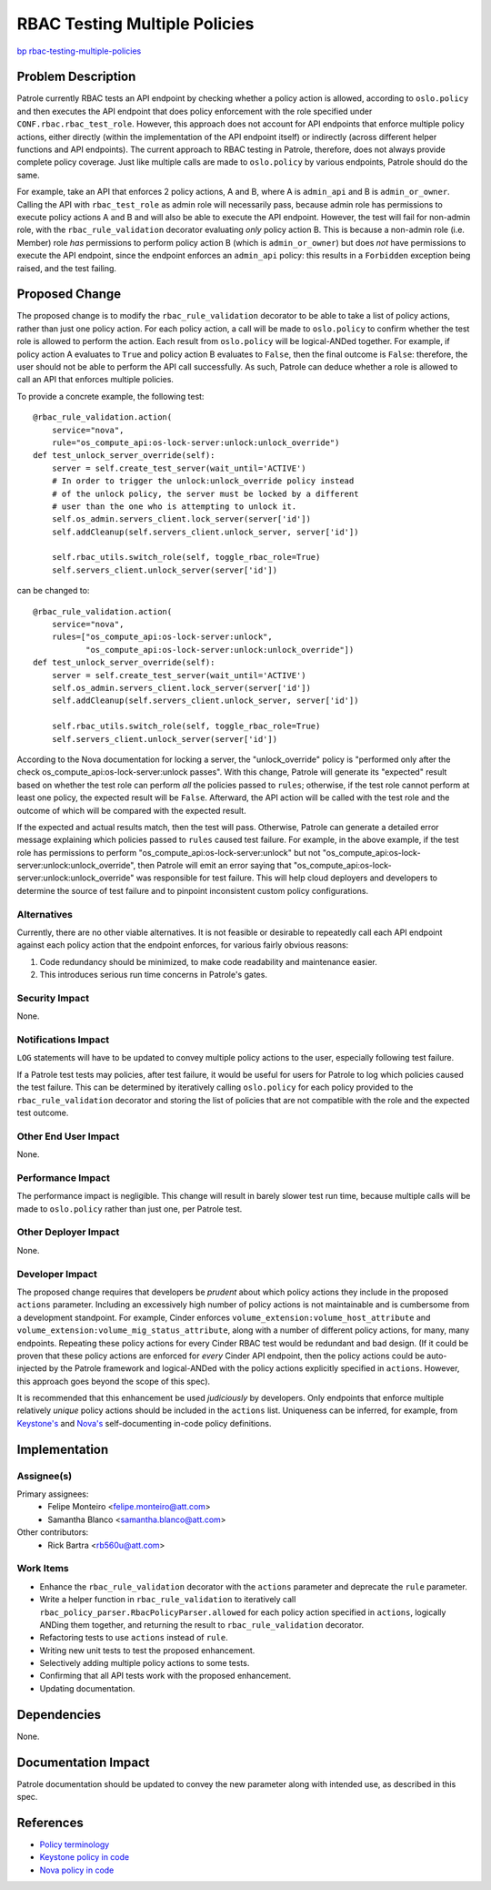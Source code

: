 ..
  This work is licensed under a Creative Commons Attribution 3.0 Unported
  License.

  http://creativecommons.org/licenses/by/3.0/legalcode

==============================
RBAC Testing Multiple Policies
==============================

`bp rbac-testing-multiple-policies <https://blueprints.launchpad.net/patrole/+spec/rbac-testing-multiple-policies>`_

Problem Description
===================

Patrole currently RBAC tests an API endpoint by checking whether a policy
action is allowed, according to ``oslo.policy`` and then executes
the API endpoint that does policy enforcement with the role specified
under ``CONF.rbac.rbac_test_role``. However, this approach does not account
for API endpoints that enforce multiple policy actions, either directly
(within the implementation of the API endpoint itself) or indirectly (across
different helper functions and API endpoints). The current approach to RBAC
testing in Patrole, therefore, does not always provide complete policy
coverage. Just like multiple calls are made to ``oslo.policy`` by various
endpoints, Patrole should do the same.

For example, take an API that enforces 2 policy actions, A and B, where A is
``admin_api`` and B is ``admin_or_owner``. Calling the API with
``rbac_test_role`` as admin role will necessarily pass, because admin role has
permissions to execute policy actions A and B and will also be able to execute
the API endpoint. However, the test will fail for non-admin role, with the
``rbac_rule_validation`` decorator evaluating *only* policy action B. This is
because a non-admin role (i.e. Member) role *has* permissions to perform policy
action B (which is ``admin_or_owner``) but does *not* have permissions to
execute the API endpoint, since the endpoint enforces an ``admin_api`` policy:
this results in a ``Forbidden`` exception being raised, and the test failing.

Proposed Change
===============

The proposed change is to modify the ``rbac_rule_validation`` decorator to
be able to take a list of policy actions, rather than just one policy action.
For each policy action, a call will be made to ``oslo.policy`` to confirm
whether the test role is allowed to perform the action. Each result from
``oslo.policy`` will be logical-ANDed together. For example, if policy action
A evaluates to ``True`` and policy action B evaluates to ``False``, then the
final outcome is ``False``: therefore, the user should not be able to perform
the API call successfully. As such, Patrole can deduce whether a role is
allowed to call an API that enforces multiple policies.

To provide a concrete example, the following test::

    @rbac_rule_validation.action(
        service="nova",
        rule="os_compute_api:os-lock-server:unlock:unlock_override")
    def test_unlock_server_override(self):
        server = self.create_test_server(wait_until='ACTIVE')
        # In order to trigger the unlock:unlock_override policy instead
        # of the unlock policy, the server must be locked by a different
        # user than the one who is attempting to unlock it.
        self.os_admin.servers_client.lock_server(server['id'])
        self.addCleanup(self.servers_client.unlock_server, server['id'])

        self.rbac_utils.switch_role(self, toggle_rbac_role=True)
        self.servers_client.unlock_server(server['id'])

can be changed to::

    @rbac_rule_validation.action(
        service="nova",
        rules=["os_compute_api:os-lock-server:unlock",
               "os_compute_api:os-lock-server:unlock:unlock_override"])
    def test_unlock_server_override(self):
        server = self.create_test_server(wait_until='ACTIVE')
        self.os_admin.servers_client.lock_server(server['id'])
        self.addCleanup(self.servers_client.unlock_server, server['id'])

        self.rbac_utils.switch_role(self, toggle_rbac_role=True)
        self.servers_client.unlock_server(server['id'])

According to the Nova documentation for locking a server, the "unlock_override"
policy is "performed only after the check os_compute_api:os-lock-server:unlock
passes". With this change, Patrole will generate its "expected" result based on
whether the test role can perform *all* the policies passed to ``rules``;
otherwise, if the test role cannot perform at least one policy, the expected
result will be ``False``. Afterward, the API action will be called with the test
role and the outcome of which will be compared with the expected result.

If the expected and actual results match, then the test will pass. Otherwise,
Patrole can generate a detailed error message explaining which policies passed
to ``rules`` caused test failure. For example, in the above example, if the
test role has permissions to perform "os_compute_api:os-lock-server:unlock" but
not "os_compute_api:os-lock-server:unlock:unlock_override", then Patrole will
emit an error saying that "os_compute_api:os-lock-server:unlock:unlock_override"
was responsible for test failure. This will help cloud deployers and developers
to determine the source of test failure and to pinpoint inconsistent custom
policy configurations.

Alternatives
------------

Currently, there are no other viable alternatives. It is not feasible or
desirable to repeatedly call each API endpoint against each policy action that
the endpoint enforces, for various fairly obvious reasons:

1. Code redundancy should be minimized, to make code readability and
   maintenance easier.
2. This introduces serious run time concerns in Patrole's gates.

Security Impact
---------------

None.

Notifications Impact
--------------------

``LOG`` statements will have to be updated to convey multiple policy actions
to the user, especially following test failure.

If a Patrole test tests may policies, after test failure, it would be useful
for users for Patrole to log which policies caused the test failure. This can
be determined by iteratively calling ``oslo.policy`` for each policy provided
to the ``rbac_rule_validation`` decorator and storing the list of policies
that are not compatible with the role and the expected test outcome.

Other End User Impact
---------------------

None.

Performance Impact
------------------

The performance impact is negligible. This change will result in barely
slower test run time, because multiple calls will be made to ``oslo.policy``
rather than just one, per Patrole test.

Other Deployer Impact
---------------------

None.

Developer Impact
----------------

The proposed change requires that developers be `prudent` about which policy
actions they include in the proposed ``actions`` parameter. Including an
excessively high number of policy actions is not maintainable and is
cumbersome from a development standpoint. For example, Cinder enforces
``volume_extension:volume_host_attribute`` and
``volume_extension:volume_mig_status_attribute``, along with a number of
different policy actions, for many, many endpoints. Repeating these policy
actions for every Cinder RBAC test would be redundant and bad design.
(If it could be proven that these policy actions are enforced for *every*
Cinder API endpoint, then the policy actions could be auto-injected by the
Patrole framework and logical-ANDed with the policy actions explicitly
specified in ``actions``. However, this approach goes beyond the scope of this
spec).

It is recommended that this enhancement be used *judiciously* by developers.
Only endpoints that enforce multiple relatively *unique* policy actions
should be included in the ``actions`` list. Uniqueness can be inferred, for
example, from
`Keystone's <https://specs.openstack.org/openstack/keystone-specs/specs/keystone/pike/policy-in-code.html>`_
and
`Nova's <https://specs.openstack.org/openstack/nova-specs/specs/newton/implemented/policy-in-code.html>`_
self-documenting in-code policy definitions.

Implementation
==============

Assignee(s)
-----------

Primary assignees:
  * Felipe Monteiro <felipe.monteiro@att.com>
  * Samantha Blanco <samantha.blanco@att.com>

Other contributors:
  * Rick Bartra <rb560u@att.com>

Work Items
----------

* Enhance the ``rbac_rule_validation`` decorator with the ``actions`` parameter
  and deprecate the ``rule`` parameter.
* Write a helper function in ``rbac_rule_validation`` to iteratively call
  ``rbac_policy_parser.RbacPolicyParser.allowed`` for each policy action
  specified in ``actions``, logically ANDing them together, and returning
  the result to ``rbac_rule_validation`` decorator.
* Refactoring tests to use ``actions`` instead of ``rule``.
* Writing new unit tests to test the proposed enhancement.
* Selectively adding multiple policy actions to some tests.
* Confirming that all API tests work with the proposed enhancement.
* Updating documentation.

Dependencies
============

None.

Documentation Impact
====================

Patrole documentation should be updated to convey the new parameter along with
intended use, as described in this spec.

References
==========

* `Policy terminology <https://docs.openstack.org/kilo/config-reference/content/policy-json-file.html>`_
* `Keystone policy in code <https://specs.openstack.org/openstack/keystone-specs/specs/keystone/pike/policy-in-code.html>`_
* `Nova policy in code <https://specs.openstack.org/openstack/nova-specs/specs/newton/implemented/policy-in-code.html>`_
